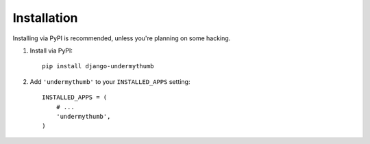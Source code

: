 Installation
============

Installing via PyPI is recommended, unless you're planning on some hacking.

1. Install via PyPI: ::

    pip install django-undermythumb

2. Add ``'undermythumb'`` to your ``INSTALLED_APPS`` setting: ::

    INSTALLED_APPS = (
        # ...
        'undermythumb', 
    )


